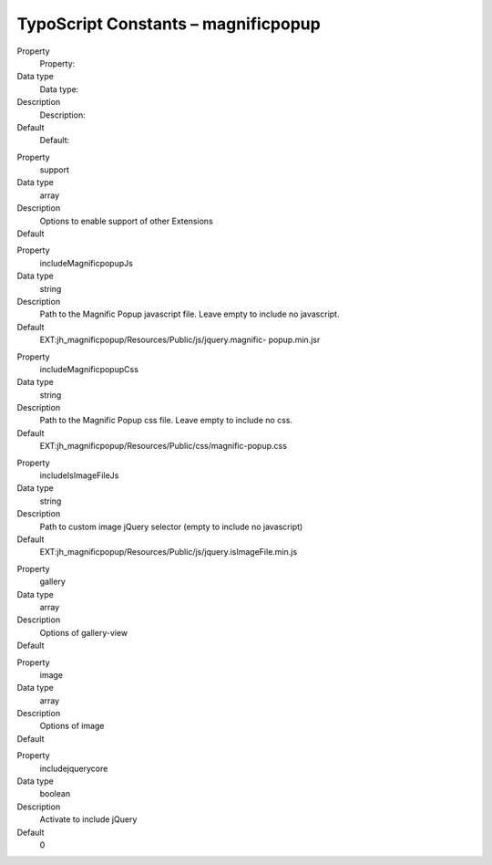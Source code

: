 ﻿

.. ==================================================
.. FOR YOUR INFORMATION
.. --------------------------------------------------
.. -*- coding: utf-8 -*- with BOM.

.. ==================================================
.. DEFINE SOME TEXTROLES
.. --------------------------------------------------
.. role::   underline
.. role::   typoscript(code)
.. role::   ts(typoscript)
   :class:  typoscript
.. role::   php(code)


TypoScript Constants – magnificpopup
^^^^^^^^^^^^^^^^^^^^^^^^^^^^^^^^^^^^

.. ### BEGIN~OF~TABLE ###

.. container:: table-row

   Property
         Property:

   Data type
         Data type:

   Description
         Description:

   Default
         Default:


.. container:: table-row

   Property
         support

   Data type
         array

   Description
         Options to enable support of other Extensions

   Default
         \

.. container:: table-row

   Property
         includeMagnificpopupJs

   Data type
         string

   Description
         Path to the Magnific Popup javascript file. Leave empty to include no
         javascript.

   Default
         EXT:jh\_magnificpopup/Resources/Public/js/jquery.magnific-
         popup.min.jsr


.. container:: table-row

   Property
         includeMagnificpopupCss

   Data type
         string

   Description
         Path to the Magnific Popup css file. Leave empty to include no css.

   Default
         EXT:jh\_magnificpopup/Resources/Public/css/magnific-popup.css


.. container:: table-row

   Property
         includeIsImageFileJs

   Data type
         string

   Description
         Path to custom image jQuery selector (empty to include no javascript)

   Default
         EXT:jh\_magnificpopup/Resources/Public/js/jquery.isImageFile.min.js


.. container:: table-row

   Property
         gallery

   Data type
         array

   Description
         Options of gallery-view

   Default
         \


.. container:: table-row

   Property
         image

   Data type
         array

   Description
         Options of image

   Default
         \


.. container:: table-row

   Property
         includejquerycore

   Data type
         boolean

   Description
         Activate to include jQuery

   Default
         0


.. ###### END~OF~TABLE ######

